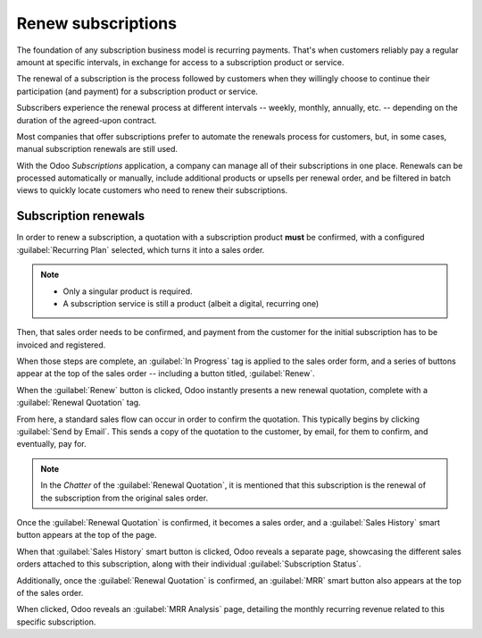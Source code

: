 ===================
Renew subscriptions
===================

The foundation of any subscription business model is recurring payments. That's when customers
reliably pay a regular amount at specific intervals, in exchange for access to a subscription
product or service.

The renewal of a subscription is the process followed by customers when they willingly choose to
continue their participation (and payment) for a subscription product or service.

Subscribers experience the renewal process at different intervals -- weekly, monthly, annually, etc.
-- depending on the duration of the agreed-upon contract.

Most companies that offer subscriptions prefer to automate the renewals process for customers, but,
in some cases, manual subscription renewals are still used.

With the Odoo *Subscriptions* application, a company can manage all of their subscriptions in one
place. Renewals can be processed automatically or manually, include additional products or upsells
per renewal order, and be filtered in batch views to quickly locate customers who need to renew
their subscriptions.

Subscription renewals
=====================

In order to renew a subscription, a quotation with a subscription product **must** be confirmed,
with a configured :guilabel:`Recurring Plan` selected, which turns it into a sales order.

.. note::
  - Only a singular product is required.
  - A subscription service is still a product (albeit a digital, recurring one)

Then, that sales order needs to be confirmed, and payment from the customer for the initial
subscription has to be invoiced and registered.

When those steps are complete, an :guilabel:`In Progress` tag is applied to the sales order form,
and a series of buttons appear at the top of the sales order -- including a button titled,
:guilabel:`Renew`.

.. image:: renewals/renew-button.png
  :align: center
  :alt: Renew button on subscription sales order with Odoo Subscriptions.

When the :guilabel:`Renew` button is clicked, Odoo instantly presents a new renewal quotation,
complete with a :guilabel:`Renewal Quotation` tag.

.. image:: renewals/renewal-quotation.png
  :align: center
  :alt: Renewal quotation in the Odoo Subscriptions application.

From here, a standard sales flow can occur in order to confirm the quotation. This typically begins
by clicking :guilabel:`Send by Email`. This sends a copy of the quotation to the customer, by email,
for them to confirm, and eventually, pay for.

.. note::
  In the *Chatter* of the :guilabel:`Renewal Quotation`, it is mentioned that this subscription is
  the renewal of the subscription from the original sales order.

Once the :guilabel:`Renewal Quotation` is confirmed, it becomes a sales order, and a
:guilabel:`Sales History` smart button appears at the top of the page.

.. image:: renewals/sales-history-smart-button.png
  :align: center
  :alt: Sales History smart button in the Odoo Subscriptions application.

When that :guilabel:`Sales History` smart button is clicked, Odoo reveals a separate page,
showcasing the different sales orders attached to this subscription, along with their individual
:guilabel:`Subscription Status`.

.. image:: renewals/sales-history-page.png
  :align: center
  :alt: Renewal quotation in the Odoo Subscriptions application.

Additionally, once the :guilabel:`Renewal Quotation` is confirmed, an :guilabel:`MRR` smart button
also appears at the top of the sales order.

.. image:: renewals/mrr-smart-button.png
  :align: center
  :alt: MRR smart button in the Odoo Subscriptions application.

When clicked, Odoo reveals an :guilabel:`MRR Analysis` page, detailing the monthly recurring revenue
related to this specific subscription.

.. seealso::
   - :doc:`../subscriptions`
   - :doc:`plans`
   - :doc:`products`
